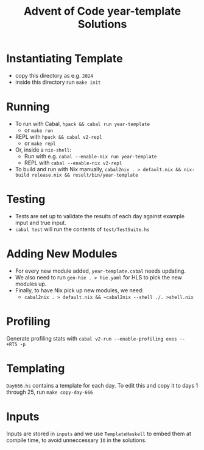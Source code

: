 #+TITLE: Advent of Code year-template Solutions

* Instantiating Template
- copy this directory as e.g. ~2024~
- inside this directory run ~make init~

* Running
- To run with Cabal, ~hpack && cabal run year-template~
  - or ~make run~
- REPL with ~hpack && cabal v2-repl~
  - or ~make repl~
- Or, inside a ~nix-shell~:
  - Run with e.g. ~cabal --enable-nix run year-template~
  - REPL with ~cabal --enable-nix v2-repl~
- To build and run with Nix manually, ~cabal2nix . > default.nix && nix-build release.nix && result/bin/year-template~

* Testing
- Tests are set up to validate the results of each day against example input and true input.
- ~cabal test~ will run the contents of ~test/TestSuite.hs~

* Adding New Modules
- For every new module added, ~year-template.cabal~ needs updating.
- We also need to run ~gen-hie . > hie.yaml~ for HLS to pick the new modules up.
- Finally, to have Nix pick up new modules, we need:
  - ~cabal2nix . > default.nix && ~cabal2nix --shell ./. >shell.nix~

* Profiling
Generate profiling stats with ~cabal v2-run --enable-profiling exes --  +RTS -p~

* Templating
~Day666.hs~ contains a template for each day. To edit this and copy it to days 1 through 25, run ~make copy-day-666~

* Inputs
Inputs are stored in ~inputs~ and we use ~TemplateHaskell~ to embed them at compile time, to avoid unneccessary ~IO~ in the solutions.

